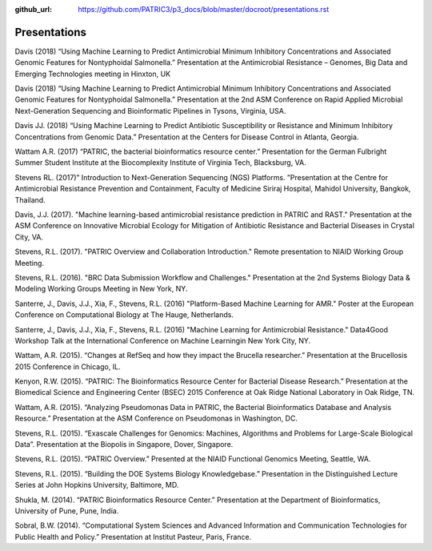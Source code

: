 :github_url: https://github.com/PATRIC3/p3_docs/blob/master/docroot/presentations.rst

Presentations
==============

Davis (2018) “Using Machine Learning to Predict Antimicrobial Minimum Inhibitory Concentrations and Associated Genomic Features for Nontyphoidal Salmonella.” Presentation at the Antimicrobial Resistance – Genomes, Big Data and Emerging Technologies meeting in Hinxton, UK

Davis (2018) “Using Machine Learning to Predict Antimicrobial Minimum Inhibitory Concentrations and Associated Genomic Features for Nontyphoidal Salmonella.” Presentation at the 2nd ASM Conference on Rapid Applied Microbial Next-Generation Sequencing and Bioinformatic Pipelines in Tysons, Virginia, USA.

Davis JJ. (2018) “Using Machine Learning to Predict Antibiotic Susceptibility or Resistance and Minimum Inhibitory Concentrations from Genomic Data.” Presentation at the Centers for Disease Control in Atlanta, Georgia.

Wattam A.R. (2017) “PATRIC, the bacterial bioinformatics resource center.” Presentation for the German Fulbright Summer Student Institute at the Biocomplexity Institute of Virginia Tech, Blacksburg, VA.

Stevens RL. (2017)” Introduction to Next-Generation Sequencing (NGS) Platforms. ”Presentation at the Centre for Antimicrobial Resistance Prevention and Containment, Faculty of Medicine Siriraj Hospital, Mahidol University, Bangkok, Thailand.

Davis, J.J. (2017). "Machine learning-based antimicrobial resistance prediction in PATRIC and RAST." Presentation at the ASM Conference on Innovative Microbial Ecology for Mitigation of Antibiotic Resistance and Bacterial Diseases in Crystal City, VA.

Stevens, R.L. (2017). "PATRIC Overview and Collaboration Introduction." Remote presentation to NIAID Working Group Meeting.

Stevens, R.L. (2016). "BRC Data Submission Workflow and Challenges." Presentation at the 2nd Systems Biology Data & Modeling Working Groups Meeting in New York, NY.

Santerre, J., Davis, J.J., Xia, F., Stevens, R.L. (2016) "Platform-Based Machine Learning for AMR." Poster at the European Conference on Computational Biology at The Hauge, Netherlands.

Santerre, J., Davis, J.J., Xia, F., Stevens, R.L. (2016) "Machine Learning for Antimicrobial Resistance." Data4Good Workshop Talk at the International Conference on Machine Learningin New York City, NY.

Wattam, A.R. (2015). “Changes at RefSeq and how they impact the Brucella researcher.” Presentation at the Brucellosis 2015 Conference in Chicago, IL.

Kenyon, R.W. (2015). “PATRIC: The Bioinformatics Resource Center for Bacterial Disease Research.” Presentation at the Biomedical Science and Engineering Center (BSEC) 2015 Conference at Oak Ridge National Laboratory in Oak Ridge, TN.

Wattam, A.R. (2015). “Analyzing Pseudomonas Data in PATRIC, the Bacterial Bioinformatics Database and Analysis Resource.” Presentation at the ASM Conference on Pseudomonas in Washington, DC.

Stevens, R.L. (2015). “Exascale Challenges for Genomics: Machines, Algorithms and Problems for Large-Scale Biological Data”. Presentation at the Biopolis in Singapore, Dover, Singapore.

Stevens, R.L. (2015). “PATRIC Overview.” Presented at the NIAID Functional Genomics Meeting, Seattle, WA.

Stevens, R.L. (2015). “Building the DOE Systems Biology Knowledgebase.” Presentation in the Distinguished Lecture Series at John Hopkins University, Baltimore, MD.

Shukla, M. (2014). “PATRIC Bioinformatics Resource Center.” Presentation at the Department of Bioinformatics, University of Pune, Pune, India.

Sobral, B.W. (2014). “Computational System Sciences and Advanced Information and Communication Technologies for Public Health and Policy.” Presentation at Institut Pasteur, Paris, France.
